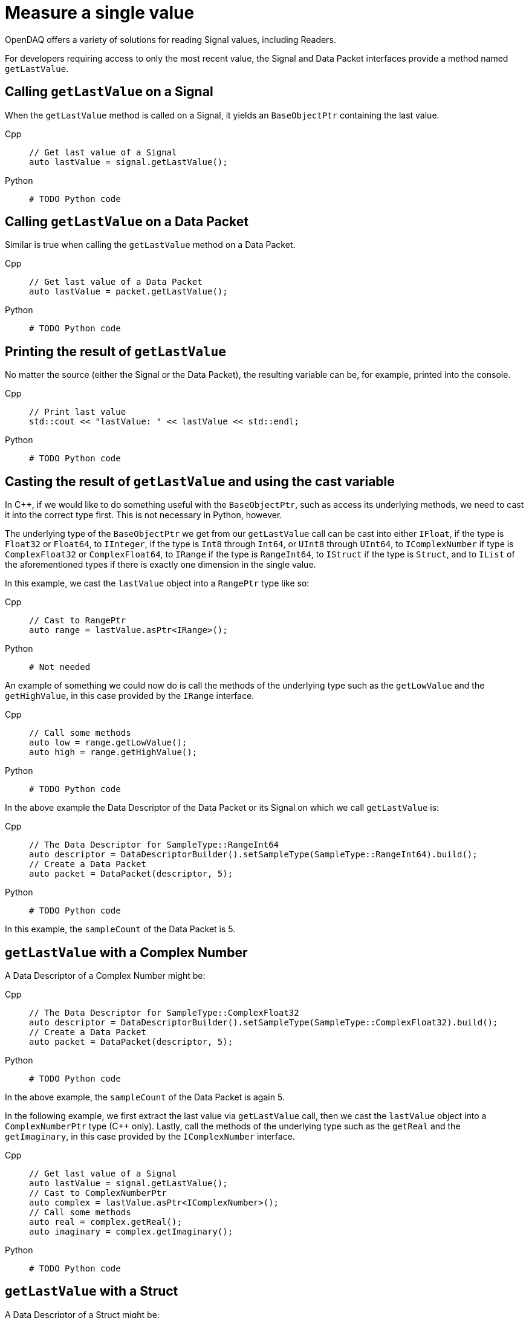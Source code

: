 = Measure a single value

OpenDAQ offers a variety of solutions for reading Signal values, including Readers. 

For developers requiring access to only the most recent value, the Signal and Data Packet interfaces provide a method named `getLastValue`.

[#calling_get_last_value_signal]
== Calling `getLastValue` on a Signal

When the `getLastValue` method is called on a Signal, it yields an `BaseObjectPtr` containing the last value.

[tabs]
====
Cpp::
+
[source,cpp]
----
// Get last value of a Signal
auto lastValue = signal.getLastValue();
----
Python::
+
[source,python]
----
# TODO Python code
----
====

[#calling_get_last_value_data_packet]
== Calling `getLastValue` on a Data Packet

Similar is true when calling the `getLastValue` method on a Data Packet.

[tabs]
====
Cpp::
+
[source,cpp]
----
// Get last value of a Data Packet
auto lastValue = packet.getLastValue();
----
Python::
+
[source,python]
----
# TODO Python code
----
====

[#printing_the_result]
== Printing the result of `getLastValue`

No matter the source (either the Signal or the Data Packet), the resulting variable can be, for example, printed into the console.

[tabs]
====
Cpp::
+
[source,cpp]
----
// Print last value
std::cout << "lastValue: " << lastValue << std::endl;
----
Python::
+
[source,python]
----
# TODO Python code
----
====

[#casting_the_result]
== Casting the result of `getLastValue` and using the cast variable

In C++, if we would like to do something useful with the `BaseObjectPtr`, such as access its underlying methods, we need to cast it into the correct type first. This is not necessary in Python, however.

The underlying type of the `BaseObjectPtr` we get from our `getLastValue` call can be cast into either `IFloat`, if the type is `Float32` or `Float64`, to `IInteger`, if the type is `Int8` through `Int64`, or `UInt8` through `UInt64`, to `IComplexNumber` if type is `ComplexFloat32` or `ComplexFloat64`, to `IRange` if the type is `RangeInt64`, to `IStruct` if the type is `Struct`, and to `IList` of the aforementioned types if there is exactly one dimension in the single value.

In this example, we cast the `lastValue` object into a `RangePtr` type like so:

[tabs]
====
Cpp::
+
[source,cpp]
----
// Cast to RangePtr
auto range = lastValue.asPtr<IRange>();
----
Python::
+
[source,python]
----
# Not needed
----
====

An example of something we could now do is call the methods of the underlying type such as the `getLowValue` and the `getHighValue`, in this case provided by the `IRange` interface.

[tabs]
====
Cpp::
+
[source,cpp]
----
// Call some methods
auto low = range.getLowValue();
auto high = range.getHighValue();
----
Python::
+
[source,python]
----
# TODO Python code
----
====

In the above example the Data Descriptor of the Data Packet or its Signal on which we call `getLastValue` is:

[tabs]
====
Cpp::
+
[source,cpp]
----
// The Data Descriptor for SampleType::RangeInt64
auto descriptor = DataDescriptorBuilder().setSampleType(SampleType::RangeInt64).build();
// Create a Data Packet
auto packet = DataPacket(descriptor, 5);
----
Python::
+
[source,python]
----
# TODO Python code
----
====

In this example, the `sampleCount` of the Data Packet is 5.

[#get_last_value_complex_number]
== `getLastValue` with a Complex Number

A Data Descriptor of a Complex Number might be:

[tabs]
====
Cpp::
+
[source,cpp]
----
// The Data Descriptor for SampleType::ComplexFloat32
auto descriptor = DataDescriptorBuilder().setSampleType(SampleType::ComplexFloat32).build();
// Create a Data Packet
auto packet = DataPacket(descriptor, 5);
----
Python::
+
[source,python]
----
# TODO Python code
----
====

In the above example, the `sampleCount` of the Data Packet is again 5.

In the following example, we first extract the last value via `getLastValue` call, then we cast the `lastValue` object into a `ComplexNumberPtr` type (C++ only). Lastly, call the methods of the underlying type such as the `getReal` and the `getImaginary`, in this case provided by the `IComplexNumber` interface.

[tabs]
====
Cpp::
+
[source,cpp]
----
// Get last value of a Signal
auto lastValue = signal.getLastValue();
// Cast to ComplexNumberPtr
auto complex = lastValue.asPtr<IComplexNumber>();
// Call some methods
auto real = complex.getReal();
auto imaginary = complex.getImaginary();
----
Python::
+
[source,python]
----
# TODO Python code
----
====

[#get_last_value_struct]
== `getLastValue` with a Struct

A Data Descriptor of a Struct might be:

[tabs]
====
Cpp::
+
[source,cpp]
----
// Create a Data Descriptor
auto descriptor = DataDescriptorBuilder()
					  .setName("MyStruct")
					  .setSampleType(SampleType::Struct)
					  .setStructFields(List<DataDescriptorPtr>(
						  DataDescriptorBuilder()
							  .setName("MyInt32")
							  .setSampleType(SampleType::Int32)
							  .build(),
						  DataDescriptorBuilder()
							  .setName("MyFloat64")
							  .setSampleType(SampleType::Float64)
							  .build()))
					  .build();
// Set the Data Descriptor, thereby adding MyStruct to the Type Manager
signal.setDescriptor(descriptor);
// Create a Data Packet
auto packet = DataPacket(descriptor, 5);
----
Python::
+
[source,python]
----
# TODO Python code
----
====

In the above example, we first build a Data Descriptor of a custom Struct that has two fields. The first field has Sample Type `SampleType::Int32` and the second one has Sample Type `SampleType::Float64`.

[NOTE]
====
Because our Struct represents a custom type, we must call `setDescriptor` on our Signal in order to add `MyStruct` to the Type Manager.
====

[CAUTION]
====
All custom Structs and their respective fields must have their names set, which is a deviation from the previous examples. In the above code this is done by the calls to `setName` method of the Data Descriptor Builder.
====

After some data has been sent to our Signal, we can capture a single value similar to the previous examples:

[tabs]
====
Cpp::
+
[source,cpp]
----
// Get last value of a Signal
auto lastValue = signal.getLastValue();
// Cast to StructPtr
auto myStruct = lastValue.asPtr<IStruct>();
// Extract both values
auto myInt = myStruct.get("MyInt32");
auto myFloat = myStruct.get("MyFloat64");
----
Python::
+
[source,python]
----
# TODO Python code
----
====

for data packet must provide optional arg (USE CAUTION/WARNING IN MARKUP)
and can be nested

[#get_last_value_list]
== `getLastValue` with a List

TODO LIST + DIMENSIONS + CAN BE NESTED

